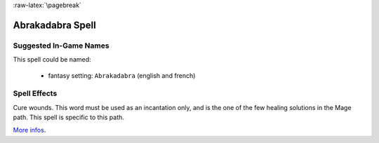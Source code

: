 
:raw-latex:`\pagebreak`


Abrakadabra Spell
.................



Suggested In-Game Names
_______________________


This spell could be named:

 - fantasy setting: ``Abrakadabra`` (english and french)



Spell Effects 
_____________

Cure wounds. This word must be used as an incantation only, and is the one of the few healing solutions in the Mage path. This spell is specific to this path.

`More infos <http://en.wikipedia.org/wiki/Abracadabra>`_.

